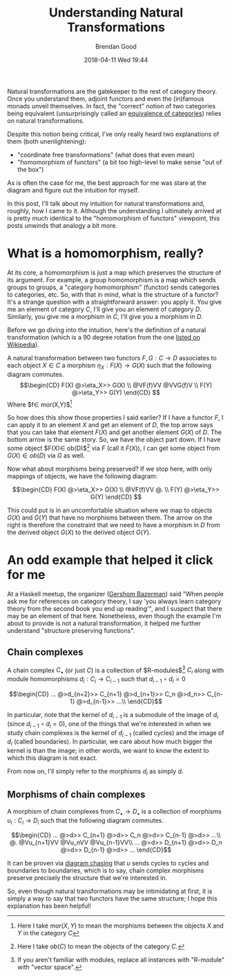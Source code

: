 #+STARTUP: showall
#+STARTUP: hidestars
#+OPTIONS: H:2 num:nil tags:nil toc:nil timestamps:t
#+LAYOUT: post
#+AUTHOR: Brendan Good
#+DATE: 2018-04-11 Wed 19:44
#+TITLE: Understanding Natural Transformations
#+DESCRIPTION: Natural transformations are critical in understanding category theory, here I'll explain them as I understand them
#+TAGS: category theory,natural transformations
#+CATEGORIES: math,category theory
#+LATEX_HEADER: \usepackage{amsfonts}
#+LATEX_HEADER: \usepackage{amssymb}
#+LATEX_HEADER: \usepackage{amsmath}
#+LATEX_HEADER: \usepackage{amscd}

Natural transformations are the gatekeeper to the rest of category theory. Once you understand them, adjoint functors and even the (in)famous monads unveil themselves. In fact,
the "correct" notion of two categories being equivalent (unsurprisingly called an [[https://en.wikipedia.org/wiki/Equivalence_of_categories][equivalence of categories]]) relies on natural transformations.

Despite this notion being critical, I've only really heard two explanations of them (both unenlightening):
- "coordinate free transformations" (what does that even mean)
- "homomorphism of functors" (a bit too high-level to make sense "out of the box")
As is often the case for me, the best approach for me was stare at the diagram and figure out the intuition for myself.

In this post, I'll talk about my intuition for natural transformations and, roughly, how I came to it. Although the understanding I ultimately arrived at is pretty much identical
to the "homomorphism of functors" viewpoint, this posts unwinds that analogy a bit more.

* What is a homomorphism, really?
At its core, a homomorphism is just a map which preserves the structure of its argument. For example, a group homomorphism is a map which sends groups to groups,
a "category homomorphism" (functor) sends categories to categories, etc.
So, with that in mind, what is the structure of a functor? It's a strange question with a straightforward answer: you apply it. You give me an element of category $C$,
I'll give you an element of category $D$. Similarly, you give me a morphism in $C$, I'll give you a morphism in $D$.

Before we go diving into the intuition, here's the definition of a natural transformation (which is a 90 degree rotation from the one [[https://en.wikipedia.org/wiki/Natural_transformation#Definition][listed on Wikipedia]]).

A natural transformation between two functors $F,G:C\to D$ associates to each object $X\in C$ a morphism $\eta_X: F(X)\to G(X)$ such that the following diagram commutes.
\[\begin{CD}
F(X) @>\eta_X>> G(X) \\
@VF(f)VV        @VVG(f)V \\
F(Y) @>\eta_Y>> G(Y)
\end{CD} \]
Where $f\in mor(X,Y)$[fn:1]

So how does this show those properties I said earlier? If I have a functor $F$, I can apply it to an element $X$ and get an element of $D$, the top arrow says that you can take that
element $F(X)$ and get another element $G(X)$ of $D$. The bottom arrow is the same story. So, we have the object part down. If I have some object $F(X)\in ob(D)$[fn:2] via $F$ (call it $F(X)$),
I can get some object from $G(X)\in ob(D)$ via $G$ as well.

Now what about morphisms being preserved? If we stop here, with only mappings of objects, we have the following diagram:

\[\begin{CD}
F(X) @>\eta_X>> G(X) \\
@VF(f)VV        @. \\
F(Y) @>\eta_Y>> G(Y)
\end{CD} \]

This could put is in an uncomfortable situation where we map to objects $G(X)$ and $G(Y)$ that have no morphisms between them. The arrow on the right is therefore the constraint
that we need to have a morphism in $D$ from the derived object $G(X)$ to the derived object $G(Y)$.

* An odd example that helped it click for me
At a Haskell meetup, the organizer ([[https://gbaz.github.io/][Gershom Bazerman]]) said "When people ask me for references on category theory, I say 'you always learn category theory from the second book you end up reading'",
and I suspect that there may be an element of that here. Nonetheless, even though the example I'm about to provide is not a natural transformation, it helped me further understand
"structure preserving functions".


** Chain complexes

A chain complex $C_\bullet$ (or just $C$) is a collection of $R-\text{modules}$[fn:3] $C_i$ along with module homomorphisms $d_i: C_i\to C_{i-1}$ such that $d_{i-1}\circ d_{i} = 0$

\[\begin{CD}
... @>d_{n+2}>> C_{n+1} @>d_{n+1}>> C_n @>d_n>> C_{n-1} @>d_{n-1}>> ...\\
\end{CD}\]

In particular, note that the kernel of $d_{i-1}$ is a submodule of the image of $d_i$ (since $d_{i-1}\circ d_{i} = 0$), one of the things that we're interested in when we study chain complexes
 is the kernel of $d_{i-1}$ (called cycles) and the image of $d_i$ (called boundaries). In particular, we care about how much bigger the kernel is than the image; in other words,
we want to know the extent to which this diagram is not exact.

From now on, I'll simply refer to the morphisms $d_i$ as simply $d$.
** Morphisms of chain complexes

A morphism of chain complexes from $C_\bullet \to D_\bullet$ is a collection of morphisms $u_i: C_i\to D_i$ such that the following diagram commutes.

\[\begin{CD}
... @>d>> C_{n+1} @>d>> C_n @>d>> C_{n-1} @>d>> ...\\
@.        @Vu_{n+1}VV   @Vu_nVV     @Vu_{n-1}VV\\
... @>d>> D_{n+1} @>d>> D_n @>d>> D_{n-1} @>d>> ...
\end{CD}\]

It can be proven via [[https://en.wikipedia.org/wiki/Five_lemma#Proof][diagram chasing]] that $u$ sends cycles to cycles and boundaries to boundaries, which is to say, chain complex morphisms preserve precisely the structure that we're interested in.

So, even though natural transformations may be intimidating at first, it is simply a way to say that two functors have the same structure; I hope this explanation has been helpful!

[fn:1] Here I take $mor(X,Y)$ to mean the morphisms between the objects $X$ and $Y$ in the category $C$
[fn:2] Here I take $ob(C)$ to mean the objects of the category $C$.
[fn:3] If you aren't familiar with modules, replace all instances with "R-module" with "vector space".
